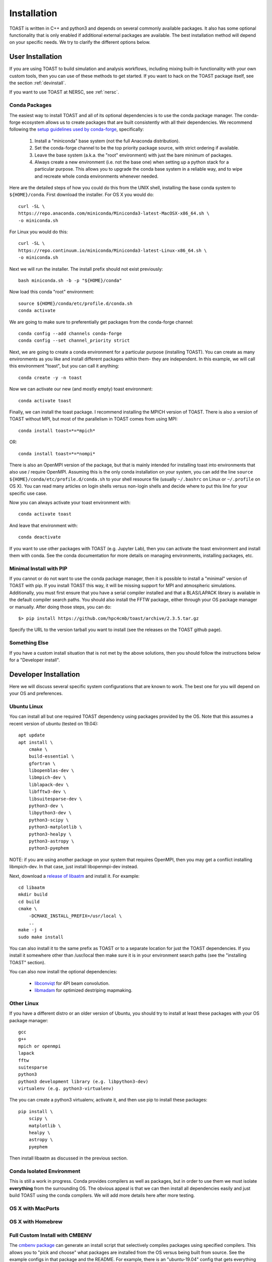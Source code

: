 .. _install:

Installation
====================

TOAST is written in C++ and python3 and depends on several commonly available
packages.  It also has some optional functionality that is only enabled if
additional external packages are available.  The best installation method will depend on your specific needs.  We try to clarify the different options below.

User Installation
--------------------------

If you are using TOAST to build simulation and analysis workflows, including mixing built-in functionality with your own custom tools, then you can use of these methods to get started.  If you want to hack on the TOAST package itself, see the section :ref:`devinstall`.

If you want to use TOAST at NERSC, see :ref:`nersc`.

Conda Packages
~~~~~~~~~~~~~~~~~~~~~~

The easiest way to install TOAST and all of its optional dependencies is to use the conda package manager.  The conda-forge ecosystem allows us to create packages that are built consistently with all their dependencies.  We recommend following the `setup guidelines used by conda-forge <https://conda-forge.org/docs/user/introduction.html#how-can-i-install-packages-from-conda-forge>`_, specifically:

    1.  Install a "miniconda" base system (not the full Anaconda distribution).

    2.  Set the conda-forge channel to be the top priority package source, with strict ordering if available.

    3.  Leave the base system (a.k.a. the "root" environment) with just the bare minimum of packages.

    4.  Always create a new environment (i.e. not the base one) when setting up a python stack for a particular purpose.  This allows you to upgrade the conda base system in a reliable way, and to wipe and recreate whole conda environments whenever needed.

Here are the detailed steps of how you could do this from the UNIX shell, installing the base conda system to ``${HOME}/conda``.  First download the installer.  For OS X you would do::

    curl -SL \
    https://repo.anaconda.com/miniconda/Miniconda3-latest-MacOSX-x86_64.sh \
    -o miniconda.sh

For Linux you would do this::

    curl -SL \
    https://repo.continuum.io/miniconda/Miniconda3-latest-Linux-x86_64.sh \
    -o miniconda.sh

Next we will run the installer.  The install prefix should not exist previously::

    bash miniconda.sh -b -p "${HOME}/conda"

Now load this conda "root" environment::

    source ${HOME}/conda/etc/profile.d/conda.sh
    conda activate

We are going to make sure to preferentially get packages from the conda-forge channel::

    conda config --add channels conda-forge
    conda config --set channel_priority strict

Next, we are going to create a conda environment for a particular purpose (installing TOAST).  You can create as many environments as you like and install different packages within them- they are independent.  In this example, we will call this environment "toast", but you can call it anything::

    conda create -y -n toast

Now we can activate our new (and mostly empty) toast environment::

    conda activate toast

Finally, we can install the toast package.  I recommend installing the MPICH version of TOAST.  There is also a version of TOAST without MPI, but most of the parallelism in TOAST comes from using MPI::

    conda install toast=*=*mpich*

OR::

    conda install toast=*=*nompi*

There is also an OpenMPI version of the package, but that is mainly intended for installing toast into environments that also use / require OpenMPI.  Assuming this is the only conda installation on your system, you can add the line ``source ${HOME}/conda/etc/profile.d/conda.sh`` to your shell resource file (usually ``~/.bashrc`` on Linux or ``~/.profile`` on OS X).  You can read many articles on login shells versus non-login shells and decide where to put this line for your specific use case.

Now you can always activate your toast environment with::

    conda activate toast

And leave that environment with::

    conda deactivate

If you want to use other packages with TOAST (e.g. Jupyter Lab), then you can activate the toast environment and install them with conda.  See the conda documentation for more details on managing environments, installing packages, etc.


Minimal Install with PIP
~~~~~~~~~~~~~~~~~~~~~~~~~~~~~~~~~~

If you cannot or do not want to use the conda package manager, then it is possible to install a "minimal" version of TOAST with pip.  If you install TOAST this way, it will be missing support for MPI and atmospheric simulations.  Additionally, you must first ensure that you have a serial compiler installed and that a BLAS/LAPACK library is available in the default compiler search paths.  You should also install the FFTW package, either through your OS package manager or manually.  After doing those steps, you can do::

    $> pip install https://github.com/hpc4cmb/toast/archive/2.3.5.tar.gz

Specify the URL to the version tarball you want to install (see the releases on the TOAST github page).


Something Else
~~~~~~~~~~~~~~~~~~~~~

If you have a custom install situation that is not met by the above solutions, then you should follow the instructions below for a "Developer install".


.. _devinstall:

Developer Installation
-----------------------------

Here we will discuss several specific system configurations that are known to work.  The best one for you will depend on your OS and preferences.

Ubuntu Linux
~~~~~~~~~~~~~~~~

You can install all but one required TOAST dependency using packages provided by the OS.  Note that this assumes a recent version of ubuntu (tested on 19.04)::

    apt update
    apt install \
        cmake \
        build-essential \
        gfortran \
        libopenblas-dev \
        libmpich-dev \
        liblapack-dev \
        libfftw3-dev \
        libsuitesparse-dev \
        python3-dev \
        libpython3-dev \
        python3-scipy \
        python3-matplotlib \
        python3-healpy \
        python3-astropy \
        python3-pyephem


NOTE:  if you are using another package on your system that requires OpenMPI, then you may get a conflict installing libmpich-dev.  In that case, just install libopenmpi-dev instead.

Next, download a `release of libaatm <https://github.com/hpc4cmb/libaatm/releases>`_ and install it.  For example::

    cd libaatm
    mkdir build
    cd build
    cmake \
        -DCMAKE_INSTALL_PREFIX=/usr/local \
        ..
    make -j 4
    sudo make install

You can also install it to the same prefix as TOAST or to a separate location for just the TOAST dependencies.  If you install it somewhere other than /usr/local then make sure it is in your environment search paths (see the "installing TOAST" section).

You can also now install the optional dependencies:

    * `libconviqt <https://github.com/hpc4cmb/libconviqt>`_ for 4PI beam convolution.
    * `libmadam <https://github.com/hpc4cmb/libmadam>`_ for optimized destriping mapmaking.


Other Linux
~~~~~~~~~~~~~~~~

If you have a different distro or an older version of Ubuntu, you should try to install at least these packages with your OS package manager::

    gcc
    g++
    mpich or openmpi
    lapack
    fftw
    suitesparse
    python3
    python3 development library (e.g. libpython3-dev)
    virtualenv (e.g. python3-virtualenv)

The you can create a python3 virtualenv, activate it, and then use pip to install these packages::

    pip install \
        scipy \
        matplotlib \
        healpy \
        astropy \
        pyephem

Then install libaatm as discussed in the previous section.


Conda Isolated Environment
~~~~~~~~~~~~~~~~~~~~~~~~~~~~~

This is still a work in progress.  Conda provides compilers as well as packages, but in order to use them we must isolate **everything** from the surrounding OS.  The obvious appeal is that we can then install all dependencies easily and just build TOAST using the conda compilers.  We will add more details here after more testing.

OS X with MacPorts
~~~~~~~~~~~~~~~~~~~~~~


OS X with Homebrew
~~~~~~~~~~~~~~~~~~~~~~~~



Full Custom Install with CMBENV
~~~~~~~~~~~~~~~~~~~~~~~~~~~~~~~~~~~~

The `cmbenv package <https://github.com/hpc4cmb/cmbenv>`_ can generate an install script that selectively compiles packages using specified compilers.  This allows you to "pick and choose" what packages are installed from the OS versus being built from source.  See the example configs in that package and the README.  For example, there is an "ubuntu-19.04" config that gets everything from OS packages but also compiles the optional dependencies like libconviqt and libmadam.


Installing TOAST
~~~~~~~~~~~~~~~~~~~~~~~~

Decide where you want to install your development copy of TOAST.  I recommend picking a standalone directory somewhere.  For this example, we will use ```${HOME}/software/toast``.  This should **NOT** be the same location as your git checkout.

We want to define a small shell function that will load this directory into our environment.  You can put this function in your shell resource file (``~/.bashrc`` or ``~/.profile``)::

    load_toast () {
        dir="${HOME}/software/toast"
        export PATH="${dir}/bin:${PATH}"
        export CPATH="${dir}/include:${CPATH}"
        export LIBRARY_PATH="${dir}/lib:${LIBRARY_PATH}"
        export LD_LIBRARY_PATH="${dir}/lib:${LD_LIBRARY_PATH}"
        pysite=$(python3 --version 2>&1 | awk '{print $2}' | sed -e "s#\(.*\)\.\(.*\)\..*#\1.\2#")
        export PYTHONPATH="${dir}/lib/python${pysite}/site-packages:${PYTHONPATH}"
    }

When installing dependencies, you may have chosen to install libaatm, libconviqt, and libmadam into this same location.  If so, load this location into your search paths now, before installing TOAST::

    load_toast

TOAST uses CMake to configure, build, and install both the compiled code
and the python tools.  Within the ``toast`` git checkout, run the following commands::

    mkdir -p build && cd build
    cmake -DCMAKE_INSTALL_PREFIX=$HOME/software/toast ..
    make -j 2 install

This will compile and install TOAST in the folder ``~/software/toast``. Now, every
time you want to use toast, just call the shell function::

    load_toast

If you need to customize the way TOAST gets compiled, the following
variables can be defined in the invocation to ``cmake`` using the
``-D`` flag:

``CMAKE_INSTALL_PREFIX``
    Location where TOAST will be installed. (We used it in the example above.)

``CMAKE_C_COMPILER``
    Path to the C compiler

``CMAKE_C_FLAGS``
    Flags to be passed to the C compiler (e.g., ``-O3``)

``CMAKE_CXX_COMPILER``
    Path to the C++ compiler

``CMAKE_CXX_FLAGS``
    Flags to be passed to the C++ compiler

``MPI_C_COMPILER``
    Path to the MPI wrapper for the C compiler

``MPI_CXX_COMPILER``
    Path to the MPI wrapper for the C++ compiler

``PYTHON_EXECUTABLE``
    Path to the Python interpreter

``BLAS_LIBRARIES``
    Full path to the BLAS dynamical library

``LAPACK_LIBRARIES``
    Full path to the LAPACK dynamical library

``FFTW_ROOT``
    The install prefix of the FFTW package

``SUITESPARSE_INCLUDE_DIR_HINTS``
    The include directory for SuiteSparse headers

``SUITESPARSE_LIBRARY_DIR_HINTS``
    The directory containing SuiteSparse libraries

See the top-level "platforms" directory for other examples of running CMake.


Testing the Installation
-----------------------------

After installation, you can run both the compiled and python unit
tests.  These tests will create an output directory named ``out`` in
your current working directory::

    python -c "import toast.tests; toast.tests.run()"


Building the Documentation
-----------------------------

You will need the two Python packages ``sphinx`` and
``sphinx_rtd_theme``, which can be installed using ``pip`` or
``conda`` (if you are running Anaconda)::

    cd docs && make clean && make html

The documentation will be available in ``docs/_build/html``.
